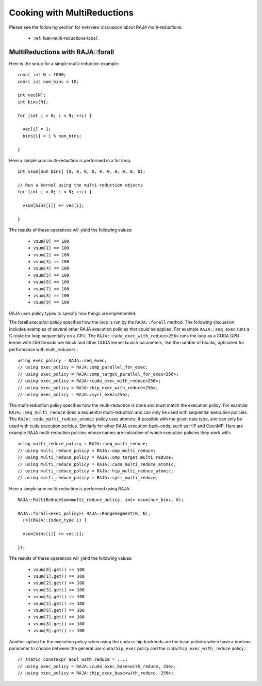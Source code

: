 .. ##
.. ## Copyright (c) 2016-24, Lawrence Livermore National Security, LLC
.. ## and other RAJA project contributors. See the RAJA/LICENSE file
.. ## for details.
.. ##
.. ## SPDX-License-Identifier: (BSD-3-Clause)
.. ##

.. _cook-book-multi-reductions-label:

============================
Cooking with MultiReductions
============================

Please see the following section for overview discussion about RAJA multi-reductions:

 * :ref:`feat-multi-reductions-label`.


---------------------------------
MultiReductions with RAJA::forall
---------------------------------

Here is the setup for a simple multi-reduction example::

  const int N = 1000;
  const int num_bins = 10;

  int vec[N];
  int bins[N];

  for (int i = 0; i < N; ++i) {

    vec[i] = 1;
    bins[i] = i % num_bins;

  }

Here a simple sum multi-reduction is performed in a for loop::

  int vsum[num_bins] {0, 0, 0, 0, 0, 0, 0, 0, 0, 0};

  // Run a kernel using the multi-reduction objects
  for (int i = 0; i < N; ++i) {

    vsum[bins[i]] += vec[i];

  }

The results of these operations will yield the following values:

 * ``vsum[0] == 100``
 * ``vsum[1] == 100``
 * ``vsum[2] == 100``
 * ``vsum[3] == 100``
 * ``vsum[4] == 100``
 * ``vsum[5] == 100``
 * ``vsum[6] == 100``
 * ``vsum[7] == 100``
 * ``vsum[8] == 100``
 * ``vsum[9] == 100``

RAJA uses policy types to specify how things are implemented.

The forall *execution policy* specifies how the loop is run by the ``RAJA::forall`` method. The following discussion includes examples of several other RAJA execution policies that could be applied.
For example ``RAJA::seq_exec`` runs a C-style for loop sequentially on a CPU. The
``RAJA::cuda_exec_with_reduce<256>`` runs the loop as a CUDA GPU kernel with
256 threads per block and other CUDA kernel launch parameters, like the
number of blocks, optimized for performance with multi_reducers.::

  using exec_policy = RAJA::seq_exec;
  // using exec_policy = RAJA::omp_parallel_for_exec;
  // using exec_policy = RAJA::omp_target_parallel_for_exec<256>;
  // using exec_policy = RAJA::cuda_exec_with_reduce<256>;
  // using exec_policy = RAJA::hip_exec_with_reduce<256>;
  // using exec_policy = RAJA::sycl_exec<256>;

The multi-reduction policy specifies how the multi-reduction is done and must match the
execution policy. For example ``RAJA::seq_multi_reduce`` does a sequential multi-reduction
and can only be used with sequential execution policies. The
``RAJA::cuda_multi_reduce_atomic`` policy uses atomics, if possible with the given
data type, and can only be used with cuda execution policies. Similarly for other RAJA execution back-ends, such as HIP and OpenMP. Here are example RAJA multi-reduction policies whose names are indicative of which execution policies they work with::

  using multi_reduce_policy = RAJA::seq_multi_reduce;
  // using multi_reduce_policy = RAJA::omp_multi_reduce;
  // using multi_reduce_policy = RAJA::omp_target_multi_reduce;
  // using multi_reduce_policy = RAJA::cuda_multi_reduce_atomic;
  // using multi_reduce_policy = RAJA::hip_multi_reduce_atomic;
  // using multi_reduce_policy = RAJA::sycl_multi_reduce;


Here a simple sum multi-reduction is performed using RAJA::

  RAJA::MultiReduceSum<multi_reduce_policy, int> vsum(num_bins, 0);

  RAJA::forall<exec_policy>( RAJA::RangeSegment(0, N),
    [=](RAJA::Index_type i) {

    vsum[bins[i]] += vec[i];

  });

The results of these operations will yield the following values:

 * ``vsum[0].get() == 100``
 * ``vsum[1].get() == 100``
 * ``vsum[2].get() == 100``
 * ``vsum[3].get() == 100``
 * ``vsum[4].get() == 100``
 * ``vsum[5].get() == 100``
 * ``vsum[6].get() == 100``
 * ``vsum[7].get() == 100``
 * ``vsum[8].get() == 100``
 * ``vsum[9].get() == 100``

Another option for the execution policy when using the cuda or hip backends are
the base policies which have a boolean parameter to choose between the general
use ``cuda/hip_exec`` policy and the ``cuda/hip_exec_with_reduce`` policy.::

  // static constexpr bool with_reduce = ...;
  // using exec_policy = RAJA::cuda_exec_base<with_reduce, 256>;
  // using exec_policy = RAJA::hip_exec_base<with_reduce, 256>;

